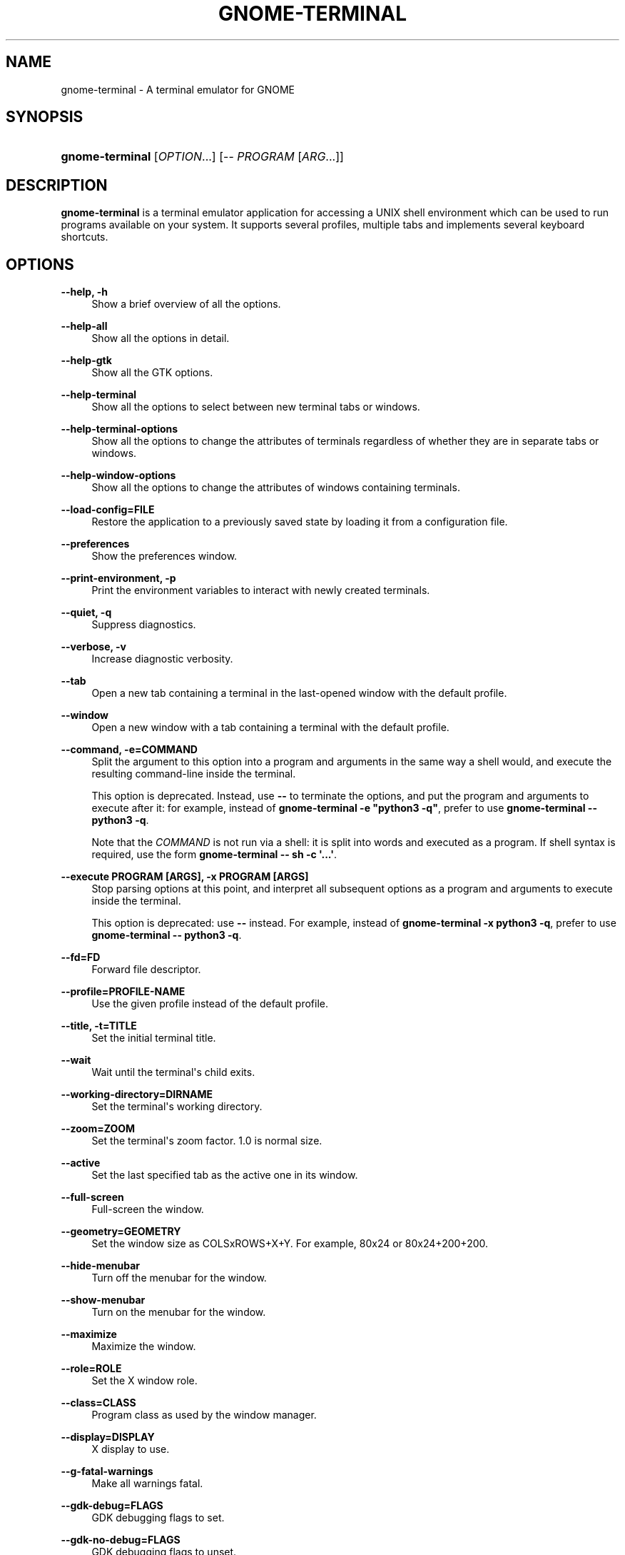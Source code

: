 '\" t
.\"     Title: gnome-terminal
.\"    Author: [FIXME: author] [see http://www.docbook.org/tdg5/en/html/author]
.\" Generator: DocBook XSL Stylesheets vsnapshot <http://docbook.sf.net/>
.\"      Date: June 2020
.\"    Manual: User Commands
.\"    Source: GNOME
.\"  Language: English
.\"
.TH "GNOME\-TERMINAL" "1" "June 2020" "GNOME" "User Commands"
.\" -----------------------------------------------------------------
.\" * Define some portability stuff
.\" -----------------------------------------------------------------
.\" ~~~~~~~~~~~~~~~~~~~~~~~~~~~~~~~~~~~~~~~~~~~~~~~~~~~~~~~~~~~~~~~~~
.\" http://bugs.debian.org/507673
.\" http://lists.gnu.org/archive/html/groff/2009-02/msg00013.html
.\" ~~~~~~~~~~~~~~~~~~~~~~~~~~~~~~~~~~~~~~~~~~~~~~~~~~~~~~~~~~~~~~~~~
.ie \n(.g .ds Aq \(aq
.el       .ds Aq '
.\" -----------------------------------------------------------------
.\" * set default formatting
.\" -----------------------------------------------------------------
.\" disable hyphenation
.nh
.\" disable justification (adjust text to left margin only)
.ad l
.\" -----------------------------------------------------------------
.\" * MAIN CONTENT STARTS HERE *
.\" -----------------------------------------------------------------
.SH "NAME"
gnome-terminal \- A terminal emulator for GNOME
.SH "SYNOPSIS"
.HP \w'\fBgnome\-terminal\fR\ 'u
\fBgnome\-terminal\fR [\fIOPTION\fR...] [\-\- \fIPROGRAM\fR [\fIARG\fR...]]
.SH "DESCRIPTION"
.PP
\fBgnome\-terminal\fR
is a terminal emulator application for accessing a UNIX shell environment which can be used to run programs available on your system\&. It supports several profiles, multiple tabs and implements several keyboard shortcuts\&.
.SH "OPTIONS"
.PP
\fB\-\-help, \-h\fR
.RS 4
Show a brief overview of all the options\&.
.RE
.PP
\fB\-\-help\-all\fR
.RS 4
Show all the options in detail\&.
.RE
.PP
\fB\-\-help\-gtk\fR
.RS 4
Show all the GTK options\&.
.RE
.PP
\fB\-\-help\-terminal\fR
.RS 4
Show all the options to select between new terminal tabs or windows\&.
.RE
.PP
\fB\-\-help\-terminal\-options\fR
.RS 4
Show all the options to change the attributes of terminals regardless of whether they are in separate tabs or windows\&.
.RE
.PP
\fB\-\-help\-window\-options\fR
.RS 4
Show all the options to change the attributes of windows containing terminals\&.
.RE
.PP
\fB\-\-load\-config=FILE\fR
.RS 4
Restore the application to a previously saved state by loading it from a configuration file\&.
.RE
.PP
\fB\-\-preferences\fR
.RS 4
Show the preferences window\&.
.RE
.PP
\fB\-\-print\-environment, \-p\fR
.RS 4
Print the environment variables to interact with newly created terminals\&.
.RE
.PP
\fB\-\-quiet, \-q\fR
.RS 4
Suppress diagnostics\&.
.RE
.PP
\fB\-\-verbose, \-v\fR
.RS 4
Increase diagnostic verbosity\&.
.RE
.PP
\fB\-\-tab\fR
.RS 4
Open a new tab containing a terminal in the last\-opened window with the default profile\&.
.RE
.PP
\fB\-\-window\fR
.RS 4
Open a new window with a tab containing a terminal with the default profile\&.
.RE
.PP
\fB\-\-command, \-e=COMMAND\fR
.RS 4
Split the argument to this option into a program and arguments in the same way a shell would, and execute the resulting command\-line inside the terminal\&.
.sp
This option is deprecated\&. Instead, use
\fB\-\-\fR
to terminate the options, and put the program and arguments to execute after it: for example, instead of
\fBgnome\-terminal \-e "python3 \-q"\fR, prefer to use
\fBgnome\-terminal \-\- python3 \-q\fR\&.
.sp
Note that the
\fICOMMAND\fR
is not run via a shell: it is split into words and executed as a program\&. If shell syntax is required, use the form
\fBgnome\-terminal \-\- sh \-c \*(Aq\&.\&.\&.\*(Aq\fR\&.
.RE
.PP
\fB\-\-execute PROGRAM [ARGS], \-x PROGRAM [ARGS]\fR
.RS 4
Stop parsing options at this point, and interpret all subsequent options as a program and arguments to execute inside the terminal\&.
.sp
This option is deprecated: use
\fB\-\-\fR
instead\&. For example, instead of
\fBgnome\-terminal \-x python3 \-q\fR, prefer to use
\fBgnome\-terminal \-\- python3 \-q\fR\&.
.RE
.PP
\fB\-\-fd=FD\fR
.RS 4
Forward file descriptor\&.
.RE
.PP
\fB\-\-profile=PROFILE\-NAME\fR
.RS 4
Use the given profile instead of the default profile\&.
.RE
.PP
\fB\-\-title, \-t=TITLE\fR
.RS 4
Set the initial terminal title\&.
.RE
.PP
\fB\-\-wait\fR
.RS 4
Wait until the terminal\*(Aqs child exits\&.
.RE
.PP
\fB\-\-working\-directory=DIRNAME\fR
.RS 4
Set the terminal\*(Aqs working directory\&.
.RE
.PP
\fB\-\-zoom=ZOOM\fR
.RS 4
Set the terminal\*(Aqs zoom factor\&. 1\&.0 is normal size\&.
.RE
.PP
\fB\-\-active\fR
.RS 4
Set the last specified tab as the active one in its window\&.
.RE
.PP
\fB\-\-full\-screen\fR
.RS 4
Full\-screen the window\&.
.RE
.PP
\fB\-\-geometry=GEOMETRY\fR
.RS 4
Set the window size as COLSxROWS+X+Y\&. For example, 80x24 or 80x24+200+200\&.
.RE
.PP
\fB\-\-hide\-menubar\fR
.RS 4
Turn off the menubar for the window\&.
.RE
.PP
\fB\-\-show\-menubar\fR
.RS 4
Turn on the menubar for the window\&.
.RE
.PP
\fB\-\-maximize\fR
.RS 4
Maximize the window\&.
.RE
.PP
\fB\-\-role=ROLE\fR
.RS 4
Set the X window role\&.
.RE
.PP
\fB\-\-class=CLASS\fR
.RS 4
Program class as used by the window manager\&.
.RE
.PP
\fB\-\-display=DISPLAY\fR
.RS 4
X display to use\&.
.RE
.PP
\fB\-\-g\-fatal\-warnings\fR
.RS 4
Make all warnings fatal\&.
.RE
.PP
\fB\-\-gdk\-debug=FLAGS\fR
.RS 4
GDK debugging flags to set\&.
.RE
.PP
\fB\-\-gdk\-no\-debug=FLAGS\fR
.RS 4
GDK debugging flags to unset\&.
.RE
.PP
\fB\-\-gtk\-debug=FLAGS\fR
.RS 4
GTK debugging flags to set\&.
.RE
.PP
\fB\-\-gtk\-no\-debug=FLAGS\fR
.RS 4
GTK debugging flags to unset\&.
.RE
.PP
\fB\-\-gtk\-module=MODULES\fR
.RS 4
Load additional GTK modules\&.
.RE
.PP
\fB\-\-name=NAME\fR
.RS 4
Program name as used by the window manager\&.
.RE
.SH "BUGS"
.PP
Please read
\m[blue]\fB\%https://wiki.gnome.org/Apps/Terminal/ReportingBugs\fR\m[]
on how to report bugs\&.
.SH "EXAMPLES"
.PP
To run a terminal containing an interactive Python prompt:
.sp
.if n \{\
.RS 4
.\}
.nf
        gnome\-terminal \-\-title=Python \-\- python3 \-q
      
.fi
.if n \{\
.RE
.\}
.PP
To interpret shell syntax in a terminal, either write it in a separate shell script, or use
sh \-c:
.sp
.if n \{\
.RS 4
.\}
.nf
        gnome\-terminal \-\- sh \-c \*(Aqif [ "$(id \-u)" = 0 ]; then \&.\&.\&.\*(Aq
      
.fi
.if n \{\
.RE
.\}
.sp
.SH "SEE ALSO"
.PP
For further information, visit the website
\m[blue]\fB\%https://wiki.gnome.org/Apps/Terminal\fR\m[]\&. There\*(Aqs a list of frequently asked questions at
\m[blue]\fB\%https://wiki.gnome.org/Apps/Terminal/FAQ\fR\m[]\&.
